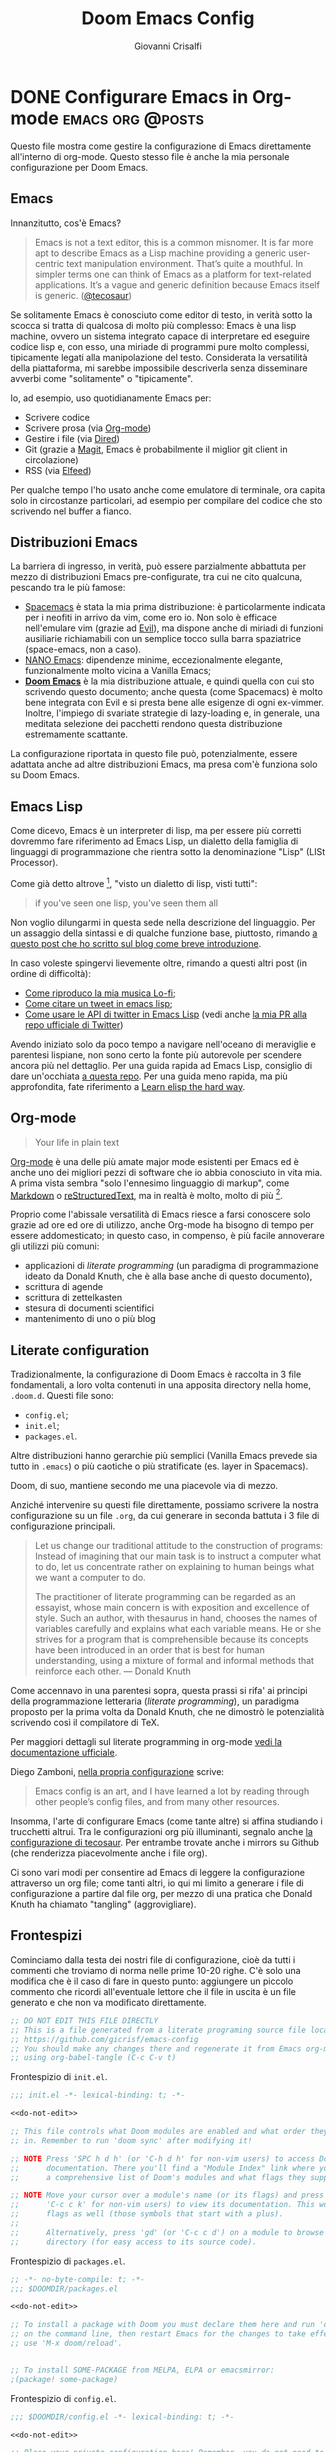 #+title: Doom Emacs Config
#+author: Giovanni Crisalfi
#+hugo_base_dir: ~/zwitterio-it/
#+hugo_section: doom-emacs-config
#+STARTUP: show2levels
#+MACRO: more @@html:<!-- more -->@@
# Temporary macros for prism support:
#+MACRO: prismcss @@html:<link href="/assets/prism/prism.css" rel="stylesheet" />@@
#+MACRO: prismjs @@html:<script src="/assets/prism/prism.js"></script>@@

* DONE Configurare Emacs in Org-mode :emacs:org:@posts:
CLOSED: [2022-08-03 mer 21:43]
:PROPERTIES:
:EXPORT_HUGO_SECTION: software/emacs-config
:EXPORT_FILE_NAME: index
:EXPORT_HUGO_LASTMOD: [2022-08-06 sab]
:END:

Questo file mostra come gestire la configurazione di Emacs direttamente all'interno di org-mode.
Questo stesso file è anche la mia personale configurazione per Doom Emacs.

{{{more}}}

** Emacs
Innanzitutto, cos'è Emacs?

#+begin_quote
Emacs is not a text editor, this is a common misnomer. It is far more apt to describe Emacs as a Lisp machine providing a generic user-centric text manipulation environment. That’s quite a mouthful. In simpler terms one can think of Emacs as a platform for text-related applications. It’s a vague and generic definition because Emacs itself is generic. ([[https://tecosaur.github.io/emacs-config/config.html#why-emacs][@tecosaur]])
#+end_quote

Se solitamente Emacs è conosciuto come editor di testo, in verità sotto la scocca si tratta di qualcosa di molto più complesso: Emacs è una lisp machine, ovvero un sistema integrato capace di interpretare ed eseguire codice lisp e, con esso, una miriade di programmi pure molto complessi, tipicamente legati alla manipolazione del testo. Considerata la versatilità della piattaforma, mi sarebbe impossibile descriverla senza disseminare avverbi come "solitamente" o "tipicamente".

Io, ad esempio, uso quotidianamente Emacs per:
- Scrivere codice
- Scrivere prosa (via [[https://orgmode.org/][Org-mode]])
- Gestire i file (via [[https://www.emacswiki.org/emacs/DiredMode][Dired]])
- Git (grazie a [[https://magit.vc/][Magit]], Emacs è probabilmente il miglior git client in circolazione)
- RSS (via [[https://github.com/skeeto/elfeed][Elfeed]])

Per qualche tempo l'ho usato anche come emulatore di terminale, ora capita solo in circostanze particolari, ad esempio per compilare del codice che sto scrivendo nel buffer a fianco.

** Distribuzioni Emacs
La barriera di ingresso, in verità, può essere parzialmente abbattuta per mezzo di distribuzioni Emacs pre-configurate, tra cui ne cito qualcuna, pescando tra le più famose:
- [[https://www.spacemacs.org/][Spacemacs]] è stata la mia prima distribuzione: è particolarmente indicata per i neofiti in arrivo da vim, come ero io. Non solo è efficace nell'emulare vim (grazie ad [[https://github.com/emacs-evil/evil][Evil]]), ma dispone anche di miriadi di funzioni ausiliarie richiamabili con un semplice tocco sulla barra spaziatrice (space-emacs, non a caso).
- [[https://github.com/rougier/nano-emacs][NANO Emacs]]: dipendenze minime, eccezionalmente elegante, funzionalmente molto vicina a Vanilla Emacs;
- [[https://github.com/doomemacs/doomemacs][**Doom Emacs**]] è la mia distribuzione attuale, e quindi quella con cui sto scrivendo questo documento; anche questa (come Spacemacs) è molto bene integrata con Evil e si presta bene alle esigenze di ogni ex-vimmer. Inoltre, l'impiego di svariate strategie di lazy-loading e, in generale, una meditata selezione dei pacchetti rendono questa distribuzione estremamente scattante.

La configurazione riportata in questo file può, potenzialmente, essere adattata anche ad altre distribuzioni Emacs, ma presa com'è funziona solo su Doom Emacs.

** Emacs Lisp
Come dicevo, Emacs è un interpreter di lisp, ma per essere più corretti dovremmo fare riferimento ad Emacs Lisp, un dialetto della famiglia di linguaggi di programmazione che rientra sotto la denominazione "Lisp" (LISt Processor).

Come già detto altrove [fn::da init file di Doom Emacs], "visto un dialetto di lisp, visti tutti":

#+begin_quote
if you've seen one lisp, you've seen them all
#+end_quote

# Questo accade perché il peculiare monomorfismo di lisp determina necessariamente l'impiego di una sintassi ridotta all'osso, che è facile intimorisca chiunque arrivi da linguaggi C-like. Al di là delle prime impressioni, la sintassi di Lisp è in verità una delle più semplici, leggibile a patto che il codice sia scritto da mani capaci. Questo è certamente vero con qualunque linguaggio di programmazione, ma con i lisp in maniera particolare, perché di suo la sintassi non costringe lo sviluppatore a tipizzare le variabili o a gerarchizzare i dati in maniere specifiche: sono i nomi dati alle funzioni ed alle liste a dovere essere eloquenti.

# Come Emacs è tra i più antichi editor di testo ancora in circolazione, così lisp è tra i più antichi linguaggi, eppure anche lisp è tuttora vivo e vegeto ed è "parlato" quotidianamente da migliaia di sviluppatori.

Non voglio dilungarmi in questa sede nella descrizione del linguaggio. Per un assaggio della sintassi e di qualche funzione base, piuttosto, rimando [[https://www.zwitterio.it/coding/2022/elisp-intro/][a questo post che ho scritto sul blog come breve introduzione]].

# [[https://www.zwitterio.it/coding/2022/elisp-intro/][Ho scritto sul blog un'introduzione ad Emacs Lisp]], ma è in effetti più un mucchietto di appunti personali, un riassunto di funzioni utili.

In caso voleste spingervi lievemente oltre, rimando a questi altri post (in ordine di difficoltà):
- [[https://zwitterio.it/coding/2022/how-do-i-play-my-lofi-music/][Come riproduco la mia musica Lo-fi]];
- [[https://zwitterio.it/coding/2022/quote-tweets-properly-with-emacs-lisp/][Come citare un tweet in emacs lisp]];
- [[https://zwitterio.it/coding/2022/apis-on-emacs/][Come usare le API di twitter in Emacs Lisp]] (vedi anche [[https://github.com/twitterdev/Twitter-API-v2-sample-code/pull/82/files/981dbf2e73d0168f09b9f59d420d1ebc888d345e][la mia PR alla repo ufficiale di Twitter]])

Avendo iniziato solo da poco tempo a navigare nell'oceano di meraviglie e parentesi lispiane, non sono certo la fonte più autorevole per scendere ancora più nel dettaglio.
Per una guida rapida ad Emacs Lisp, consiglio di dare un'occhiata [[https://github.com/chrisdone/elisp-guide][a questa repo]].
Per una guida meno rapida, ma più approfondita, fate riferimento a [[https://github.com/hypernumbers/learn_elisp_the_hard_way][Learn elisp the hard way]].

** Org-mode
#+begin_quote
Your life in plain text
#+end_quote

[[https://orgmode.org/][Org-mode]] è una delle più amate major mode esistenti per Emacs ed è anche uno dei migliori pezzi di software che io abbia conosciuto in vita mia.
A prima vista sembra "solo l'ennesimo linguaggio di markup", come [[https://en.wikipedia.org/wiki/Markdown][Markdown]] o [[https://en.wikipedia.org/wiki/ReStructuredText][reStructuredText]], ma in realtà è molto, molto di più [fn::anche se, bisogna dirlo, se pure fosse un semplice linguaggio di markup ci sarebbe da tenerne in conto, vista la piacevole sintassi].

Proprio come l'abissale versatilità di Emacs riesce a farsi conoscere solo grazie ad ore ed ore di utilizzo, anche Org-mode ha bisogno di tempo per essere addomesticato; in questo caso, in compenso, è più facile annoverare gli utilizzi più comuni:
- applicazioni di /literate programming/ (un paradigma di programmazione ideato da Donald Knuth, che è alla base anche di questo documento),
- scrittura di agende
- scrittura di zettelkasten
- stesura di documenti scientifici
- mantenimento di uno o più blog

# Org-mode, o più semplicemente "Org", può anche essere impiegato per scrivere e gestire nel tempo la propria configurazione di Emacs, cioè un mucchio di codice lisp che con il tempo tende a crescere per adeguarsi quanto più possibile alle necessità dell'utente.

** Literate configuration
Tradizionalmente, la configurazione di Doom Emacs è raccolta in 3 file fondamentali, a loro volta contenuti in una apposita directory nella home, =.doom.d=.
Questi file sono:
- =config.el=;
- =init.el=;
- =packages.el=.

Altre distribuzioni hanno gerarchie più semplici (Vanilla Emacs prevede sia tutto in =.emacs=) o più caotiche o più stratificate (es. layer in Spacemacs).

# TODO: eltweet import as org shortcode
# @@html:<blockquote class="twitter-tweet"><p lang="en" dir="ltr">OH: I now officially work with people younger than my .emacs file</p>&mdash; â¨ Phil CalÃ§ado (@pcalcado) <a href="https://twitter.com/pcalcado/status/871810979180556292?ref_src=twsrc%5Etfw">June 5, 2017</a></blockquote>@@

Doom, di suo, mantiene secondo me una piacevole via di mezzo.

Anziché intervenire su questi file direttamente, possiamo scrivere la nostra configurazione su un file =.org=, da cui generare in seconda battuta i 3 file di configurazione principali.

#+begin_quote
Let us change our traditional attitude to the construction of programs: Instead of imagining that our main task is to instruct a computer what to do, let us concentrate rather on explaining to human beings what we want a computer to do.

The practitioner of literate programming can be regarded as an essayist, whose main concern is with exposition and excellence of style. Such an author, with thesaurus in hand, chooses the names of variables carefully and explains what each variable means. He or she strives for a program that is comprehensible because its concepts have been introduced in an order that is best for human understanding, using a mixture of formal and informal methods that reinforce each other. — Donald Knuth
#+end_quote

Come accennavo in una parentesi sopra, questa prassi si rifa' ai principi della programmazione letteraria (/literate programming/), un paradigma proposto per la prima volta da Donald Knuth, che ne dimostrò le potenzialità scrivendo così il compilatore di TeX.

# Grazie ad org-mode è possibile abbracciare il literate programming per mezzo di una libreria detta "babel".

Per maggiori dettagli sul literate programming in org-mode [[https://orgmode.org/worg/org-contrib/babel/intro.html#literate-programming][vedi la documentazione ufficiale]].

# [[https://blog.thomasheartman.com/posts/configuring-emacs-with-org-mode-and-literate-programming][Come scrive Thomas Heartman sul suo blog]], nelle versioni più recenti di Emacs bastano poche righe di codice per incorporare in org-mode la propria configurazione, grazie ad una funzione speciale di org-babel che supporta proprio questo scopo (sempre più diffuso nella comunità di utenti).

Diego Zamboni, [[https://gitlab.com/zzamboni/dot-doom][nella propria configurazione]] scrive:
 #+BEGIN_QUOTE
Emacs config is an art, and I have learned a lot by reading through other people’s config files, and from many other resources.
#+END_QUOTE

Insomma, l'arte di configurare Emacs (come tante altre) si affina studiando i trucchetti altrui.
Tra le configurazioni org più illuminanti, segnalo anche [[https://git.tecosaur.net/tec/emacs-config][la configurazione di tecosaur]].
Per entrambe trovate anche i mirrors su Github (che renderizza piacevolmente anche i file org).

Ci sono vari modi per consentire ad Emacs di leggere la configurazione attraverso un org file; come tanti altri, io qui mi limito a generare i file di configurazione a partire dal file org, per mezzo di una pratica che Donald Knuth ha chiamato "tangling" (aggrovigliare).

** Frontespizi

Cominciamo dalla testa dei nostri file di configurazione, cioè da tutti i commenti che troviamo di norma nelle prime 10-20 righe. C'è solo una modifica che è il caso di fare in questo punto: aggiungere un piccolo commento che ricordi all'eventuale lettore che il file in uscita è un file generato e che non va modificato direttamente.

# Aggiungere questo pezzo con una macro:

#+name: do-not-edit
#+begin_src emacs-lisp
;; DO NOT EDIT THIS FILE DIRECTLY
;; This is a file generated from a literate programing source file located at
;; https://github.com/gicrisf/emacs-config
;; You should make any changes there and regenerate it from Emacs org-mode
;; using org-babel-tangle (C-c C-v t)
#+end_src


Frontespizio di =init.el=.

#+begin_src emacs-lisp :tangle tangled/.doom.d/init.el :noweb no-export
;;; init.el -*- lexical-binding: t; -*-

<<do-not-edit>>

;; This file controls what Doom modules are enabled and what order they load
;; in. Remember to run 'doom sync' after modifying it!

;; NOTE Press 'SPC h d h' (or 'C-h d h' for non-vim users) to access Doom's
;;      documentation. There you'll find a "Module Index" link where you'll find
;;      a comprehensive list of Doom's modules and what flags they support.

;; NOTE Move your cursor over a module's name (or its flags) and press 'K' (or
;;      'C-c c k' for non-vim users) to view its documentation. This works on
;;      flags as well (those symbols that start with a plus).
;;
;;      Alternatively, press 'gd' (or 'C-c c d') on a module to browse its
;;      directory (for easy access to its source code).
#+end_src

Frontespizio di =packages.el=.
#+begin_src emacs-lisp :tangle tangled/.doom.d/packages.el :noweb no-export
;; -*- no-byte-compile: t; -*-
;;; $DOOMDIR/packages.el

<<do-not-edit>>

;; To install a package with Doom you must declare them here and run 'doom sync'
;; on the command line, then restart Emacs for the changes to take effect -- or
;; use 'M-x doom/reload'.


;; To install SOME-PACKAGE from MELPA, ELPA or emacsmirror:
;(package! some-package)
#+end_src

Frontespizio di =config.el=.
#+begin_src emacs-lisp :tangle tangled/.doom.d/config.el :noweb no-export
;;; $DOOMDIR/config.el -*- lexical-binding: t; -*-

<<do-not-edit>>

;; Place your private configuration here! Remember, you do not need to run 'doom
;; sync' after modifying this file!


;; Some functionality uses this to identify you, e.g. GPG configuration, email
;; clients, file templates and snippets.
#+end_src

** Moduli
Il codice seguente è impiegato da Doom Emacs per capire quali moduli installare e lanciare tutte le volte che viene avviato.
# Ogni modifica a questo livello richiede =doom/sync=.

#+name: init.el
#+attr_html: :collapsed t
#+begin_src emacs-lisp :tangle tangled/.doom.d/init.el :noweb no-export
;;; init.el -*- lexical-binding: t; -*-

;; This file controls what Doom modules are enabled and what order they load in.
;; Press 'K' on a module to view its documentation, and 'gd' to browse its directory.

(doom! :input
       <<doom-input>>

       :completion
       <<doom-completion>>

       :ui
       <<doom-ui>>

       :editor
       <<doom-editor>>

       :emacs
       <<doom-emacs>>

       :term
       <<doom-term>>

       :checkers
       <<doom-checkers>>

       :tools
       <<doom-tools>>

       :os
       <<doom-os>>

       :lang
       <<doom-lang>>

       :email
       <<doom-email>>

       :app
       <<doom-app>>

       :config
       <<doom-config>>
       )
#+end_src

# Si tratta di uno dei tratti più leggibili in assoluto, visto che, appunto, è una lista di moduli.
# Lo riporto qui senza modifiche particolari.

*** Input
#+name: doom-input
#+begin_src emacs-lisp
;;chinese
;;japanese
;;layout            ; auie,ctsrnm is the superior home row
#+end_src

*** Completion
#+name: doom-completion
#+begin_src emacs-lisp
company           ; the ultimate code completion backend
;;helm              ; the *other* search engine for love and life
;;ido               ; the other *other* search engine...
ivy               ; a search engine for love and life
#+end_src

*** UI
#+name: doom-ui
#+begin_src emacs-lisp
;;deft              ; notational velocity for Emacs
doom              ; what makes DOOM look the way it does
doom-dashboard    ; a nifty splash screen for Emacs
doom-quit         ; DOOM quit-message prompts when you quit Emacs
(emoji +unicode)  ; 🙂
hl-todo           ; highlight TODO/FIXME/NOTE/DEPRECATED/HACK/REVIEW
;;hydra
;;indent-guides     ; highlighted indent columns
;;ligatures         ; ligatures and symbols to make your code pretty again
;;minimap           ; show a map of the code on the side
modeline          ; snazzy, Atom-inspired modeline, plus API
;;nav-flash         ; blink cursor line after big motions
neotree           ; a project drawer, like NERDTree for vim
ophints           ; highlight the region an operation acts on
(popup +defaults)   ; tame sudden yet inevitable temporary windows
;;tabs              ; a tab bar for Emacs
;;treemacs          ; a project drawer, like neotree but cooler
;;unicode           ; extended unicode support for various languages
vc-gutter         ; vcs diff in the fringe
vi-tilde-fringe   ; fringe tildes to mark beyond EOB
;;window-select     ; visually switch windows
workspaces        ; tab emulation, persistence & separate workspaces
zen               ; distraction-free coding or writing
#+end_src

*** Editor
#+name: doom-editor
#+begin_src emacs-lisp
(evil +everywhere); come to the dark side, we have cookies
file-templates    ; auto-snippets for empty files
fold              ; (nigh) universal code folding
;;(format +onsave)  ; automated prettiness
;;god               ; run Emacs commands without modifier keys
;;lispy             ; vim for lisp, for people who don't like vim
multiple-cursors  ; editing in many places at once
;;objed             ; text object editing for the innocent
;;parinfer          ; turn lisp into python, sort of
;;rotate-text       ; cycle region at point between text candidates
snippets          ; my elves. They type so I don't have to
;;word-wrap         ; soft wrapping with language-aware indent
#+end_src

**** Cursori multipli
Basta usare =g z z= come shortcut sequenziale per avviare un altro cursore sul posto.

*** Emacs
#+name: doom-emacs
#+begin_src emacs-lisp
dired             ; making dired pretty [functional]
electric          ; smarter, keyword-based electric-indent
;;ibuffer         ; interactive buffer management
undo              ; persistent, smarter undo for your inevitable mistakes
vc                ; version-control and Emacs, sitting in a tree
#+end_src

*** Term
#+name: doom-term
#+begin_src emacs-lisp
;;eshell            ; the elisp shell that works everywhere
;;shell             ; simple shell REPL for Emacs
;;term              ; basic terminal emulator for Emacs
vterm               ; the best terminal emulation in Emacs
#+end_src

*** Checkers
#+name: doom-checkers
#+begin_src emacs-lisp
syntax              ; tasing you for every semicolon you forget
;;(spell +flyspell) ; tasing you for misspelling mispelling
;;grammar           ; tasing grammar mistake every you make
#+end_src

*** Tools
#+name: doom-tools
#+begin_src emacs-lisp
;;ansible
;;debugger          ; FIXME stepping through code, to help you add bugs
;;direnv
;;docker
;;editorconfig      ; let someone else argue about tabs vs spaces
;;ein               ; tame Jupyter notebooks with emacs
(eval +overlay)     ; run code, run (also, repls)
;;gist              ; interacting with github gists
lookup              ; navigate your code and its documentation
lsp               ; M-x vscode
magit             ; a git porcelain for Emacs
;;make              ; run make tasks from Emacs
;;pass              ; password manager for nerds
;;pdf               ; pdf enhancements
;;prodigy           ; FIXME managing external services & code builders
;;rgb               ; creating color strings
;;taskrunner        ; taskrunner for all your projects
;;terraform         ; infrastructure as code
;;tmux              ; an API for interacting with tmux
;;upload            ; map local to remote projects via ssh/ftp
#+end_src

*** OS
#+name: doom-os
#+begin_src emacs-lisp
(:if IS-MAC macos)  ; improve compatibility with macOS
;;tty               ; improve the terminal Emacs experience
#+end_src

*** Lang

#+name: doom-lang
#+begin_src emacs-lisp
;;agda              ; types of types of types of types...
;;beancount         ; mind the GAAP
;;cc                ; C > C++ == 1
;;clojure           ; java with a lisp
;;common-lisp       ; if you've seen one lisp, you've seen them all
;;coq               ; proofs-as-programs
;;crystal           ; ruby at the speed of c
;;csharp            ; unity, .NET, and mono shenanigans
;;data              ; config/data formats
;;(dart +flutter)   ; paint ui and not much else
;;elixir            ; erlang done right
;;elm               ; care for a cup of TEA?
emacs-lisp        ; drown in parentheses
;;erlang            ; an elegant language for a more civilized age
;;ess               ; emacs speaks statistics
;;factor
;;faust             ; dsp, but you get to keep your soul
;;fsharp            ; ML stands for Microsoft's Language
;;fstar             ; (dependent) types and (monadic) effects and Z3
;;gdscript          ; the language you waited for
;;(go +lsp)         ; the hipster dialect
;;(haskell +dante)  ; a language that's lazier than I am
;;hy                ; readability of scheme w/ speed of python
;;idris             ; a language you can depend on
;;json              ; At least it ain't XML
;;(java +meghanada) ; the poster child for carpal tunnel syndrome
javascript        ; all(hope(abandon(ye(who(enter(here))))))
;;julia             ; a better, faster MATLAB
;;kotlin            ; a better, slicker Java(Script)
latex             ; writing papers in Emacs has never been so fun
;;lean              ; for folks with too much to prove
;;ledger            ; be audit you can be
;;lua               ; one-based indices? one-based indices
markdown          ; writing docs for people to ignore
;;nim               ; python + lisp at the speed of c
;;nix               ; I hereby declare "nix geht mehr!"
;;ocaml             ; an objective camel
org               ; organize your plain life in plain text
;;php               ; perl's insecure younger brother
;;plantuml          ; diagrams for confusing people more
;;purescript        ; javascript, but functional
;;python            ; beautiful is better than ugly
;;qt                ; the 'cutest' gui framework ever
;;racket            ; a DSL for DSLs
;;raku              ; the artist formerly known as perl6
;;rest              ; Emacs as a REST client
;;rst               ; ReST in peace
;;(ruby +rails)     ; 1.step {|i| p "Ruby is #{i.even? ? 'love' : 'life'}"}
(rust + lsp)              ; Fe2O3.unwrap().unwrap().unwrap().unwrap()
;;scala             ; java, but good
;;(scheme +guile)   ; a fully conniving family of lisps
sh                  ; she sells {ba,z,fi}sh shells on the C xor
;;sml
;;solidity          ; do you need a blockchain? No.
;;swift             ; who asked for emoji variables?
;;terra             ; Earth and Moon in alignment for performance.
web               ; the tubes
yaml              ; JSON, but readable
;;zig               ; C, but simpler
#+end_src

*** Email
Non uso Emacs per le mie email.
[[https://www.zwitterio.it/software/mutt/][Una volta ho provato a gestire tutto da CLI]], anche con buoni risultati, ma a causa di problemi di vario genere alla fine ho deciso che era meglio tornare alla web-app.
Non tanto perché sia una cattiva idea, quanto piuttosto perché è un inferno con tutto l'HTML pazzo che mettono in mezzo al testo, cosa che si può risolvere leggendo le mail con lynx o altri browser testuali, ma in fin dei conti dà l'impressione di stare sistematicamente forzando il mezzo. Usare il solito browser (coi dovuti accorgimenti) mi sembra la scelta più efficace.
Ecco perché non uso mu4e, sebbene l'idea mi tenti di tanto in tanto.

#+name: doom-email
#+begin_src emacs-lisp
;;(mu4e +gmail)
;;notmuch
;;(wanderlust +gmail)
#+end_src

*** App
Uso Emacs come RSS reader.

#+name: doom-app
#+begin_src emacs-lisp
;;calendar
;;emms
;;everywhere        ; *leave* Emacs!? You must be joking
;;irc               ; how neckbeards socialize
(rss +org)        ; emacs as an RSS reader
;;twitter           ; twitter client https://twitter.com/vnought
#+end_src

*** Config
Questa è una literate configuration, quindi mi pare il caso di abilitare il modulo relativo.

#+name: doom-config
#+begin_src emacs-lisp
literate
(default +bindings +smartparens)
#+end_src

** Pacchetti
Chiaramente, non tutti i pacchetti disponibili per emacs sono stati integrati in moduli di Doom, quindi alcuni andranno installati per altre vie, ad esempio MELPA o delle repository git.

*** Package!
Mantieni i commenti originali di =packages.el= all'interno del file.

#+name: packages-recipe
#+begin_src emacs-lisp :tangle tangled/.doom.d/packages.el
;; To install a package directly from a remote git repo, you must specify a
;; `:recipe'. You'll find documentation on what `:recipe' accepts here:
;; https://github.com/raxod502/straight.el#the-recipe-format
;(package! another-package
;  :recipe (:host github :repo "username/repo"))
#+end_src

#+name: packages-files
#+begin_src emacs-lisp :tangle tangled/.doom.d/packages.el
;; If the package you are trying to install does not contain a PACKAGENAME.el
;; file, or is located in a subdirectory of the repo, you'll need to specify
;; `:files' in the `:recipe':
;(package! this-package
;  :recipe (:host github :repo "username/repo"
;           :files ("some-file.el" "src/lisp/*.el")))
#+end_src

#+name: packages-disable
#+begin_src emacs-lisp :tangle tangled/.doom.d/packages.el
;; If you'd like to disable a package included with Doom, you can do so here
;; with the `:disable' property:
;(package! builtin-package :disable t)
#+end_src

#+name: packages-override
#+begin_src emacs-lisp :tangle tangled/.doom.d/packages.el
;; You can override the recipe of a built in package without having to specify
;; all the properties for `:recipe'. These will inherit the rest of its recipe
;; from Doom or MELPA/ELPA/Emacsmirror:
;(package! builtin-package :recipe (:nonrecursive t))
;(package! builtin-package-2 :recipe (:repo "myfork/package"))
#+end_src

#+name: packages-branch
#+begin_src emacs-lisp :tangle tangled/.doom.d/packages.el
;; Specify a `:branch' to install a package from a particular branch or tag.
;; This is required for some packages whose default branch isn't 'master' (which
;; our package manager can't deal with; see raxod502/straight.el#279)
;(package! builtin-package :recipe (:branch "develop"))
#+end_src

#+name: packages-pin
#+begin_src emacs-lisp :tangle tangled/.doom.d/packages.el
;; Use `:pin' to specify a particular commit to install.
;(package! builtin-package :pin "1a2b3c4d5e")
#+end_src

#+name: packages-unpin
#+begin_src emacs-lisp :tangle tangled/.doom.d/packages.el
;; Doom's packages are pinned to a specific commit and updated from release to
;; release. The `unpin!' macro allows you to unpin single packages...
;(unpin! pinned-package)
;; ...or multiple packages
;(unpin! pinned-package another-pinned-package)
;; ...Or *all* packages (NOT RECOMMENDED; will likely break things)
;(unpin! t)
#+end_src

*** UI
Sono affezionato ai temi di spacemacs. Uso specialmente quello chiaro, se ho bisogno di sovrailluminare lo schermo.

#+begin_src emacs-lisp :tangle tangled/.doom.d/packages.el
(package! spacemacs-theme)
#+end_src

Mi piacerebbe molto avere a disposizione anche i colori di nano-emacs, ma per il momento sembra sia una cosa più complessa del previsto. Henrik Lissner ha detto un paio di volte che avrebbe intenzione di dedicare un intero modulo a questa integrazione, ma non sembra una priorità.

*** Lang
Il supporto per Vala è largamente ereditato dalla mode per C#.

#+begin_src emacs-lisp :tangle tangled/.doom.d/packages.el
(package! vala-mode)
#+end_src

*** Org-mode

#+begin_src emacs-lisp :tangle tangled/.doom.d/packages.el
(package! org-download)

(package! org-drill)

(package! org-journal)

;; (package! helm-org-rifle)

(package! org-web-tools)
#+end_src

L'exporter per Zola è un pacchetto che sto mantenendo io, quindi capita spesso che io debba testare delle modifiche in locale. =package!= gestisce i download, quindi in teoria non dovrebbe essere impiegato per la gestione di file in locale, ma [[https://github.com/doomemacs/doomemacs/issues/3842#issuecomment-681039894][Henrik Lissner consiglia di usare comunque la macro perché è stata adattata anche a questo genere di situazioni]].

Aggiunge:

#+begin_quote
Note: with =:no-byte-compile t=, you don't have to run doom sync every time you make a change to the package.
#+end_quote

Così:

#+begin_src emacs-lisp
(package! ox-hugo :recipe (:local-repo "lisp/ox-zola"))
#+end_src

Peccato che a me dia "runtime error":

#+begin_quote
Details: ((:private . packages) "/home/cromo/.doom.d/packages.el" (wrong-type-argument listp (doom-package-error "ox-hugo" . "Keyword argument :no-byte-compile not one of (:local-repo :files :flavor :build :pre-build :post-build :includes :type :repo :host :branch :protocol :remote :nonrecursive :fork :depth :source :inherit)")))
#+end_quote

Non ho ben capito perché (che sia [[https://github.com/doomemacs/doomemacs/issues/4142#issuecomment-715532212][questo il problema]]? non mi pare...), ma ho risolto più brutalmente. Innanzitutto installo il codice dalla mia repo.

#+begin_src emacs-lisp :tangle tangled/.doom.d/packages.el
(package! ox-hugo :recipe (:host github :repo "gicrisf/ox-zola"))
#+end_src

In secondo luogo, faccio le modifiche in locale e lancio =emacs-lisp-byte-compile-and-load= tutte le volte che modifico qualcosa. Finché non riavvio Emacs, è possibile testare quanto si vuole. Forse un po' più scomodo, ma è un approccio che fa il suo sporco lavoro.

*** Twitter
Questo piccolo pacchetto (che conto di estendere presto) nasce per assolvere ad una funzione molto semplice: citare i tweet nel mio blog.
Ne racconto qui:
- [[https://zwitterio.it/coding/2022/quote-tweets-properly-with-emacs-lisp/][Come citare un tweet in emacs lisp]];

#+begin_src emacs-lisp :tangle tangled/.doom.d/packages.el
(package! eltweet :recipe (:host github :repo "gicrisf/eltweet"))
#+end_src

** Configurazione generale
Infine, veniamo alla configurazione generale.

*** Chi sono?
#+begin_src emacs-lisp :tangle tangled/.doom.d/config.el
;; Some functionality uses this to identify you, e.g. GPG configuration, email
;; clients, file templates and snippets.
(setq user-full-name "gicrisf"
      user-mail-address "giovanni.crisalfi@protonmail.com")
#+end_src

*** Font

TODO: differenziare tra font laptop e desktop e variare la configurazione esportata in base alla situazione.

#+begin_src emacs-lisp :tangle tangled/.doom.d/config.el
;; Doom exposes five (optional) variables for controlling fonts in Doom. Here
;; are the three important ones:
;;
;; + `doom-font'
;; + `doom-variable-pitch-font'
;; + `doom-big-font' -- used for `doom-big-font-mode'; use this for
;;   presentations or streaming.
;;
;; They all accept either a font-spec, font string ("Input Mono-12"), or xlfd
;; font string. You generally only need these two:
(setq doom-font (font-spec :family "Noto Sans Mono" :size 16 :weight 'semi-light)
      doom-variable-pitch-font (font-spec :family "sans" :size 16))
#+end_src

*** Temi

#+begin_src emacs-lisp :tangle tangled/.doom.d/config.el
;; There are two ways to load a theme. Both assume the theme is installed and
;; available. You can either set `doom-theme' or manually load a theme with the
;; `load-theme' function. This is the default:
(setq doom-theme 'doom-one)

;; Here are some additional functions/macros that could help you configure Doom:
;;
;; - `load!' for loading external *.el files relative to this one
;; - `use-package!' for configuring packages
;; - `after!' for running code after a package has loaded
;; - `add-load-path!' for adding directories to the `load-path', relative to
;;   this file. Emacs searches the `load-path' when you load packages with
;;   `require' or `use-package'.
;; - `map!' for binding new keys
;;
;; To get information about any of these functions/macros, move the cursor over
;; the highlighted symbol at press 'K' (non-evil users must press 'C-c c k').
;; This will open documentation for it, including demos of how they are used.
;;
;; You can also try 'gd' (or 'C-c c d') to jump to their definition and see how
;; they are implemented.

;; Theme switcher functions
(defvar quick-switch-themes
  (let ((themes-list (list 'doom-one
                           'spacemacs-dark
                           'spacemacs-light
                           'doom-one-light)))
    (nconc themes-list themes-list))
  "A circular list of themes to keep switching between.
Make sure that the currently enabled theme is at the head of this
list always.

A nil value implies no custom theme should be enabled.")

;; Thanks to narendraj9, user of emacs.stackexchange.com
;; https://emacs.stackexchange.com/questions/24088/make-a-function-to-toggle-themes
;; I just tweaked his code.
(defun toggle-theme ()
  (interactive)
  (if-let* ((next-theme (cadr quick-switch-themes)))
      (progn (when-let* ((current-theme (car quick-switch-themes)))
               (disable-theme (car quick-switch-themes)))
             (load-theme next-theme t)
             (message "Loaded theme: %s" next-theme))
    ;; Always have the dark mode-line theme
    (mapc #'disable-theme (delq 'smart-mode-line-dark custom-enabled-themes)))
  (setq quick-switch-themes (cdr quick-switch-themes)))

(map! :leader
      :desc "Quick toggle theme" "t t" #'toggle-theme)
#+end_src

*** Org
#+begin_src emacs-lisp :tangle tangled/.doom.d/config.el
;; If you use `org' and don't want your org files in the default location below,
;; change `org-directory'. It must be set before org loads!
(setq org-directory "~/org/")

;; org-mode paste images
(require 'org-download)
#+end_src

*** UI
#+begin_src emacs-lisp :tangle tangled/.doom.d/config.el
;; This determines the style of line numbers in effect. If set to `nil', line
;; numbers are disabled. For relative line numbers, set this to `relative'.
(setq display-line-numbers-type t)

;; Maximize the window upon startup
;; TODO testing this one
(setq initial-frame-alist '((top . 1) (left . 1) (width . 114) (height . 32)))

;; Transparency
(set-frame-parameter (selected-frame)'alpha '(99 . 100))
(add-to-list 'default-frame-alist'(alpha . (99 . 100)))
#+end_src

*** Backtab
#+begin_src emacs-lisp :tangle tangled/.doom.d/config.el
;; Source: [[https://stackoverflow.com/questions/23692879/emacs24-backtab-is-undefined-how-to-define-this-shortcut-key]]
(global-set-key (kbd "<backtab>") 'un-indent-by-removing-4-spaces)
(defun un-indent-by-removing-4-spaces ()
  "remove 4 spaces from beginning of of line"
  (interactive)
  (save-excursion
    (save-match-data
      (beginning-of-line)
      ;; get rid of tabs at beginning of line
      (when (looking-s "^\\at-+")
        (untabify (match-beginning 0) (match-end 0)))
      (when (looking-at "^    ")
        (replace-match "")))))
#+end_src

*** Elfeed
TODO usa file org separato

#+begin_src emacs-lisp :tangle tangled/.doom.d/config.el
(setq elfeed-feeds (quote
                    (("https://www.zwitterio.it/rss.xml" zwitterio)
                     ("https://materiaimpersonale.wordpress.com/comments/feed/" kulesko))))
#+end_src

*** Typescript/React
Innanzitutto, bisogna avere aggiunto alcuni moduli: =web= e =javascript=, in particolare.
Per farlo, basta togliere =;;= nel file di configurazione =.doom.d/init.el=, come fatto nel paragrafo sopra.

A questo punto, è possibile che uno voglia lavorare con file in formato =.tsx=. Il supporto per questo caso d'uso potrebbe arrivare presto, ma per il momento ci viene in soccorso una semplice riga di lisp nel file di configurazione, [[https://github.com/hlissner/doom-emacs/issues/2252#issuecomment-569059839][secondo il suggerimento di hlissner]]:

#+begin_src emacs-lisp :tangle tangled/.doom.d/config.el
;; Support for Typescript/React
(add-to-list 'auto-mode-alist '("\\.tsx\\'" . typescript-mode))
#+end_src

**** Vanilla Emacs
In caso foste in cerca di una soluzione per Vanilla Emacs o Spacemacs, quest'altra soluzione potrebbe fare al caso vostro:

#+begin_src emacs-lisp
(use-package typescript-mode
  :mode (rx ".ts" string-end)
  :init
  (define-derived-mode typescript-tsx-mode typescript-mode "typescript-tsx")
  (add-to-list 'auto-mode-alist (cons (rx ".tsx" string-end) #'typescript-tsx-mode)))
#+end_src

Praticamente dichiariamo una modalità derivata dalla =typescript-mode= e le assegniamo anche i file con estensione =.tsx=. Per maggiori dettagli, [[https://github.com/emacs-typescript/typescript.el/issues/4#issuecomment-849355222][fate riferimento a questo issue su Github]].

*** Dired
Drag and drop to dired:

#+begin_src emacs-lisp :tangle tangled/.doom.d/config.el
(add-hook 'dired-mode-hook 'org-download-enable)
#+end_src

*** Markdown/Zola
Funzioni ausiliarie che ho scritto per facilitarmi il lavoro quando scrivevo in Markdown. Ora esporto da org-mode, quindi l'utilità di queste funzioni è venuta meno, ma occasionalmente mi capita di impiegarle, quindi le lascio comunque.

**** TOML frontmatter
Immaginate di voler generare un nuovo file Markdown per il vostro sito web.
In base al tipo di generatore, questo potrà avere bisogno di un frontespizio in TOML o in YAML, magari. Si tratta di pochi caratteri, ma scriverli di volta in volta può risultare un po' frustrante, soprattutto se si scrivono molti pezzi.

Allora perché non lasciare che sia Emacs a fare il lavoro per noi? Siccome [[https://shallowsky.com/blog/linux/editors/code-file-templates.html][non sono il primo ad essermi posto questa domanda]], ho semplicemente riformulato una soluzione largamente adottata. La forza del programmatore, d'altronde, è la sua pigrizia.

Iniziamo scrivendo una funzione che generi il blocco di testo di cui abbiamo bisogno.
Io utilizzo Zola per generare il mio blog, quindi potrei scrivere il frontespizio anche in YAML, ma TOML è il formato di riferimento (ed è anche quello che preferisco, senza alcun dubbio).

Vogliamo quindi ottenere qualcosa del genere:

#+begin_src toml
+++
title=""
date=

[taxonomies]
categories=[""]
tags=[""]

[extra]
+++
#+end_src

Traduciamo in lisp:

#+begin_src emacs-lisp :tangle tangled/.doom.d/config.el
;; Generate TOML frontmatter
(defun new-toml-frontmatter ()
  "Insert a TOML frontmatter for Markdown files"
  (interactive)
  (insert "+++\n"
          "title=\"\"\n"
          "date=\n"
          "\n"
          "[taxonomies]\n"
          "categories=[\"\"]\n"
          "tags=[\"\"]\n"
          "\n"
          "[extra]\n"
          "+++"))
#+end_src

Da [[https://www.emacswiki.org/emacs/InteractiveFunction][EmacsWiki]]:
#+begin_quote
A Lisp function becomes a command when its body contains, at top level, a form that calls the special form `(interactive...)’. This special form does nothing when executed, but its presence in the function definition indicates that interactive calling is permitted. Its argument controls the reading of the function arguments in an interactive call.
#+end_quote

Il resto penso sia fin troppo comprensibile perché meriti spiegazione.

Aggiungiamo questa nuova funzione a =.doom.d/config.el= (o =.emacs= in Vanilla Emacs).
Poiché le funzioni nel config vengono rese disponibili al lancio di Emacs, è necessario un =doom/reload= (=SPC-h-r=).

Già invocare questa funzione nel momento della creazionee del file è ben più comodo della situazione di partenza, in cui dovevamo di volta in volta scrivere l'intero frontespizio. MA non è sufficiente: noi vogliamo che il frontespizio sia automaticamente generato su ogni file markdown nuovo di zecca.

Con la funzione =add-hook= possiamo agganciare il lancio della nostra funzione ad una modalità. Nel nostro caso, la =markdown-mode=:

#+begin_src emacs-lisp :tangle tangled/.doom.d/config.el
(add-hook 'markdown-mode-hook
          (lambda ()
            (if (= (buffer-size) 0)
            (new-toml-frontmatter))
            (message "markdown hook")))
#+end_src

Da ora in avanti, basterà aprire un file Markdown vuoto perché Emacs inserisca automaticamente il frontespizio.

**** Shortcode
Con lo stesso approccio, si possono anche ottenere delle funzioni per aggiungere degli shortcode molto usati nel corpo del testo e persino associare delle combinazioni di tasti ad esse!

#+begin_src emacs-lisp :tangle tangled/.doom.d/config.el
;; Generate Zola Shortcodes
(defun new-social-shortcode ()
  "Generate new twitter shortcode"
  (interactive)
  (insert "{% social\(\n"
          "social=\"tw\",\n"
          "url=\"\",\n"
          "author=\"\",\n"
          "date=\"\"\n"
          "\) %}"
          "\n"
          "{% end %}"))
#+end_src

Uniamoci, confratelli, nell'amore per Emacs.

**** Org/Zola
Ho esportato l'abitudine precedente anche ai metadati in org-mode.
Sì, sono pigro: figurati se sto a riscrivere "PROPERTIES" tutte le volte.

#+begin_src emacs-lisp :tangle tangled/.doom.d/config.el
;; Generate ORG/Zola frontmatter
;; TODO Section management
;; MAYBE Add hook to org file IF hugo_base_dir or hugo_section is present at top
(defun org-zola-frontmatter (slug)
  "Insert org-mode properties under a paragraph to setup ox-hugo/zola exports"
  (interactive "sEnter slug: ")
  (insert ":PROPERTIES:\n"
          (concat ":EXPORT_HUGO_SECTION: 2022/" slug "\n")
          ":EXPORT_FILE_NAME: index\n"
          ":END:\n"))
#+end_src

Sempre al fine di automatizzare la produzione dei metadati, meglio automatizzare l'inserimento del timestamp con questa funzione org-mode:

#+begin_src emacs-lisp :tangle tangled/.doom.d/config.el
;; add "CLOSED" when an item is set with DONE state
(setq org-log-done 'time)
#+end_src

*** Musica
Di questa parte ho già parlato in [[https://www.zwitterio.it/coding/2022/how-do-i-play-my-lofi-music/][un post dedicato]].

#+begin_src emacs-lisp :tangle tangled/.doom.d/config.el
;; Play Lo-Fi
;; Implementation of the knuth shuffle
;; TODO Start amberol or other music player
(defun nshuffle (sequence)
  (cl-loop for i from (length sequence) downto 2
        do (cl-rotatef (elt sequence (random i))
                    (elt sequence (1- i))))
  sequence)

(setq lofi-links '("https://www.youtube.com/watch?v=8nXqcugV2Y4" ;; 3:30 music session
                   "https://www.youtube.com/watch?v=FVue6P2VoTc"
                   "https://www.youtube.com/watch?v=NrJiXKwUjPI" ;; Music to put you in a better mood
                   "https://www.youtube.com/watch?v=kgx4WGK0oNU"
                   "https://www.youtube.com/watch?v=5qap5aO4i9A"))

(setq vaporwave-links '("https://www.youtube.com/watch?v=nVCs83gSYD0"  ;; architecture in tokyo - Summer Paradise
                        ))

(defun play-lofi ()
  "Play random lofi music on your browser"
  (interactive)
  (shell-command (concat "python -mwebbrowser " (car (nshuffle lofi-links)))))

(defun play-vaporwave ()
  "Play random lofi music on your browser"
  (interactive)
  (shell-command (concat "python -mwebbrowser " (car (nshuffle vaporwave-links)))))
#+end_src

*** Pretty print
# Funzioni che tornano utili in varie situazioni.

Questa è per la uso per il pretty-printing di HTML, di solito, ma va bene per un qualunque chunk XML:

#+begin_src emacs-lisp :tangle tangled/.doom.d/config.el
(defun bf-pretty-print-xml-region (begin end)
  "Pretty format XML markup in region. You need to have nxml-mode
http://www.emacswiki.org/cgi-bin/wiki/NxmlMode installed to do
this.  The function inserts linebreaks to separate tags that have
nothing but whitespace between them.  It then indents the markup
by using nxml's indentation rules."
  (interactive "r")
  (save-excursion
    (nxml-mode)
    (goto-char begin)
    (while (search-forward-regexp "\>[ \\t]*\<" nil t)
      (backward-char) (insert "\n") (setq end (1+ end)))
    (indent-region begin end)
    (normal-mode))
  (message "Ah, much better!"))
#+end_src

*** Org Capture
Org capture torna comodo per appuntarsi in org-mode frammenti di pagine web.

Come manipolare l'HTML, però, è qualcosa che noi dobbiamo spiegare ad =org-capture=, fornendo uno o più template.

#+begin_src emacs-lisp :tangle tangled/.doom.d/config.el
;; org-capture
(setq org-capture-templates `(
	("p" "Protocol" entry (file+headline ,(concat org-directory "notes.org") "Inbox")
        "* %^{Title}\nSource: %u, %c\n #+BEGIN_QUOTE\n%i\n#+END_QUOTE\n\n\n%?")
	("L" "Protocol Link" entry (file+headline ,(concat org-directory "notes.org") "Inbox")
        "* %? [[%:link][%:description]] \nCaptured On: %U")
))
#+end_src

Al fine di usare [[https://github.com/sprig/org-capture-extension][Org capture extension (Firefox)]], dobbiamo anche impostare l'org-protocol.

#+begin_quote
The gist of it is to make your system recognize emacsclient as the handler of org-protocol:// links. In addition, one needs to set up emacs to load org-protocol and to set up capture templates.
#+end_quote

Su linux, bisogna prima registrare questo handler:

#+begin_src txt :tangle tangled/.local/share/applications/org-protocol.desktop
[Desktop Entry]
Name=org-protocol
Exec=emacsclient %u
Type=Application
Terminal=false
Categories=System;
MimeType=x-scheme-handler/org-protocol;
#+end_src

A questo punto, su Gnome ed altri GTK-based Desktop Environments, è sufficiente lanciare questo comando:

#+begin_src bash
$ update-desktop-database ~/.local/share/applications/
#+end_src

*** Semantic analysis
**** Rust (Racer)
[[https://robert.kra.hn/posts/rust-emacs-setup/][Come scrive Robert Krahn]],

#+begin_quote
Racer used to be the best option for getting IDE features (code navigation etc) into Emacs. It is a non-LSP solution which is still faster than RLS and rust-analyzer. However, the number of features especially around code completion are not up to par with rust-analyzer anymore.
#+end_quote

Il consiglio, quindi, è quello di passare direttamente al paragrafo successivo, ma chi proprio desiderasse Racer (che era piacevole), lascio qui tutte le istruzioni del caso.

Dopo avere abilitato =rust= in =init.el=, Doom Emacs lamentava l'introvabilità del binario di Racer:

#+begin_quote
Please set ‘racer-rust-src-path’ or ‘RUST_SRC_PATH’
#+end_quote

Il primo problema derivava non tanto dal fatto che fosse scorretta la variabile =racer-rust-src-path=, ma che proprio non esistesse alcuna =src-path= perché bisognava prima che installarla:

#+begin_src bash
rustup component add rust-src
#+end_src

Ma si ottiene un altro errore:
#+begin_quote
eldoc error: (user-error /.../.cargo/bin/racer exited with 127. ‘M-x racer-debug’ for more info)
#+end_quote

Questo perché manca racer, che [[https://lib.rs/crates/racer][va installato a parte]].
Siccome Racer risiede nella nightly toolchain, installiamo prima quella:
#+begin_src bash
rustup toolchain install nightly
#+end_src

Poi aggiungiamo gli strumenti da sviluppatore =rustc-dev=:
#+begin_src bash
rustup component add rustc-dev --toolchain=nightly
#+end_src

Assicuriamoci che anche Cargo sia già installato e lanciamo:
#+begin_src bash
cargo +nightly install racer
#+end_src

[[https://github.com/racer-rust/racer/issues/1181][La compilazione potrebbe fallire]], ma bisogna tenere a mente è che Racer non è al momento mantenuto:

#+begin_quote
Racer is not actively developped now. Please consider using newer software such as rust-analyzer.
#+end_quote

# Per il momento Racer funziona egregiamente, ma successivamente potrei voler dare un occhio anche a [[https://rust-analyzer.github.io/][rust-analyzer]].

Emacs potrebbe non individuare subito Racer, nonostante l'installazione.

#+name: racer-path
#+begin_src emacs-lisp
"~/.rustup/toolchains/stable-x86_64-unknown-linux-gnu/lib/rustlib/src/rust/library"
#+end_src

Quick fix per consentire ad Emacs di trovare i binari di Racer:

#+begin_src emacs-lisp :tangle tangled/.doom.d/config.el :noweb no-export
;; (setq racer-rust-src-path <<racer-path>>)
#+end_src

Io non uso più Racer, ma eldoc si ostina a farlo, dando sempre questo fastidiosissimo errore:
#+begin_quote
eldoc error: (user-error /home/cromo/.cargo/bin/racer exited with 127. ‘M-x racer-debug’ for more info)
#+end_quote

[[https://github.com/doomemacs/doomemacs/issues/2271#issuecomment-569775470][Spiega @hlissner]]:

#+begin_quote
The =:lang rust= module doesn't use =rust-mode=, it uses [[https://github.com/brotzeit/rustic][rustic-mode]], a fork of =rust-mode=.

When =+lsp= is not enabled, the module uses =racer= to provide code completion, type info in the minibuffer (eldoc) and other features, but the racer package depends on =rust-mode=, so it must be installed (but doom still doesn't use it directly).
#+end_quote

Bisogna perciò evitare che Racer sia avviato tutte le volte che LSP non è attivo. Come ricordato da [[https://www.reddit.com/r/DoomEmacs/comments/slb92w/comment/hvrfkax/?utm_source=share&utm_medium=web2x&context=3][@subderisorious]], per fortuna Doom ci consente di disabilitare un pacchetto della configurazione di default semplicemente richiamando la macro =package!= in =packages.el=.

#+begin_src emacs-lisp :tangle tangled/.doom.d/packages.el
(package! racer :disable t)
#+end_src

**** Rust (rust-analyzer)
Circa sei mesi dopo, è tempo di dare un'occhiata a rust-analyzer.
Dal [[https://rust-analyzer.github.io/manual.html#installation][manuale]]:

#+begin_quote
At its core, rust-analyzer is a library for semantic analysis of Rust code as it changes over time. This manual focuses on a specific usage of the library — running it as part of a server that implements the Language Server Protocol (LSP). The LSP allows various code editors, like VS Code, Emacs or Vim, to implement semantic features like completion or goto definition by talking to an external language server process.
#+end_quote

Anche questa volta, possiamo usare =rustup=:

#+begin_src bash
rustup component add rust-src
#+end_src

Io sto su Arch, quindi installo con pacman:

#+begin_src bash
sudo pacman -S rust-analyzer
#+end_src

È il caso di specificare quale server intendiamo utilizzare, altrimenti Rustic potrebbe fraintendere o optare per Racer:

#+begin_src emacs-lisp :tangle tangled/.doom.d/config.el
(setq rustic-lsp-server 'rust-analyzer)
#+end_src

Questo dovrebbe essere sufficiente, ma per essere proprio sicuri:

#+begin_src emacs-lisp :tangle tangled/.doom.d/config.el
(after! lsp-rust
  (setq lsp-rust-server 'rust-analyzer))
#+end_src

Lanciamo =lsp= in un buffer con Rust ed assistiamo al compiersi della magia.

*** Curriculum Vitae
# TODO make a literate CV
Trovandomi costretto, ancora una volta, a scrivere un CV, mi sono detto, ancora una volta, quanto fosse necessario trovare un modo perché fosse l'ultima.
Eppure, non importa quanto tempo si passi ad ideare degli automatismi, il CV è qualcosa di intrinsecamente in via di definzione, quindi sempre soggetto a cambiamenti.
Non si può fare altro che rimaneggiarlo continuamente. Bisogna quindi focalizzarsi sulla via che garantisca l'attrito minore, così da rendere la pratica degli aggiornamenti non troppo detestabile.
Il generato più importante di un CV, ad oggi, è sempre il formato stampabile, cioè un PDF. Ad un buon PDF si può arrivare principalmente per queste vie:
- LaTeX
- LibreOffice, Microsoft Office o altre suite d'ufficio WYSIWYG
- Immagini (SVG e vettoriali in genere)

A me piacerebbe, però, anche avere una pagina web sempre aggiornata, quindi gestire un file esportabile sia in PDF (più o meno direttamente) che in HTML.
LaTeX è scomodo per esportare in formati web ed io vorrei mantenere una matrice utile ad esportare da ambo i lati con anche piccole differenze (senza mantenere due file o due branch paralleli su git).
C'è chi ottiene questo risultato esportando a partire da un JSON, ma figurarsi se mi metto a scrivere un JSON a mano. Si potrebbe mantenere un YAML/TOML da esportare in JSON che poi esporti nei vari formati, ma comunque mi sembra una strategia poco flessibile.

Sulla base di queste premesse,
[[https://github.com/gicrisf/my-org-resume][ho da poco cominciato a mantenere il mio CV in org-mode]]; poiché l'esportazione avviene attraverso LaTeX (via template AltaCV), torna comoda qualche funzione che tenga in ordine la directory di output ad ogni modifica.

#+begin_src emacs-lisp :tangle tangled/.doom.d/config.el
(after! org
  ;; Import ox-latex to get org-latex-classes and other funcitonality
  ;; for exporting to LaTeX from org
  (use-package! ox-latex
    :init
    ;; code here will run immediately
    :config
    ;; code here will run after the package is loaded
    (setq org-latex-pdf-process
          '("pdflatex -interaction nonstopmode -output-directory %o %f"
            "bibtex %b"
            "pdflatex -interaction nonstopmode -output-directory %o %f"
            "pdflatex -interaction nonstopmode -output-directory %o %f"))
    (setq org-latex-with-hyperref nil) ;; stop org adding hypersetup{author..} to latex export
    ;; (setq org-latex-prefer-user-labels t)

    ;; deleted unwanted file extensions after latexMK
    ;; (setq org-latex-logfiles-extensions
    ;;      (quote ("lof" "lot" "tex~" "aux" "idx" "log" "out" "toc" "nav" "snm" "vrb" "dvi" "fdb_latexmk" "blg" "brf" "fls" "entoc" "ps" "spl" "bbl" "xmpi" "run.xml" "bcf" "acn" "acr" "alg" "glg" "gls" "ist")))

    (unless (boundp 'org-latex-classes)
      (setq org-latex-classes nil))))

(after! org
  (use-package! ox-extra
    :config
    (ox-extras-activate '(latex-header-blocks ignore-headlines))))
#+end_src

*** Org Journal
#+begin_src emacs-lisp :tangle tangled/.doom.d/config.el
;; org journal
;; in ~/.doom.d/+bindings.el
;; From: https://www.rousette.org.uk/archives/doom-emacs-tweaks-org-journal-and-org-super-agenda/
(map! :leader
      (:prefix ("j" . "journal") ;; org-journal bindings
        :desc "Create new journal entry" "j" #'org-journal-new-entry
        :desc "Open previous entry" "p" #'org-journal-open-previous-entry
        :desc "Open next entry" "n" #'org-journal-open-next-entry
        :desc "Search journal" "s" #'org-journal-search-forever))

;; The built-in calendar mode mappings for org-journal
;; conflict with evil bindings
(map!
 (:map calendar-mode-map
   :n "o" #'org-journal-display-entry
   :n "p" #'org-journal-previous-entry
   :n "n" #'org-journal-next-entry
   :n "O" #'org-journal-new-date-entry))

;; Local leader (<SPC m>) bindings for org-journal in calendar-mode
;; I was running out of bindings, and these are used less frequently
;; so it is convenient to have them under the local leader prefix
(map!
 :map (calendar-mode-map)
 :localleader
 "w" #'org-journal-search-calendar-week
 "m" #'org-journal-search-calendar-month
 "y" #'org-journal-search-calendar-year)

(setq org-journal-dir "~/org/amalgam")
(setq org-journal-file-format "%Y-%m.org")
(setq org-journal-file-type 'monthly)
#+end_src

*** Deft
Set directory, extension to search for and explicitly say you want to search recursively in the subfolders.

#+begin_src emacs-lisp :tangle tangled/.doom.d/config.el
;; Not using deft rn
;;(setq deft-directory "~/org"
;;      deft-extensions '("org" "txt"))
;;(setq deft-recursive t)
#+end_src

La funzione principale per me è troppo lenta, oltre ad essere fin troppo fornita. Per ora disabilito tutto, perché preferisco usare =SPC+n+s= (notes/search note).

*** Apri questo file
Al posto di aprire la cartella =.doom.d= per configurare Emacs, da ora in avanti vogliamo aprire questo file direttamente, quindi la funzione nella dashboard va modificata.
Per riuscirci, innanzitutto dobbiamo creare una funzione che apra questo file.

Ci servono due elementi, che possono variare di caso in caso:
- Il nome del file
- La directory in cui cercarlo

#+begin_src emacs-lisp :tangle tangled/.doom.d/config.el
(setq config-org-file-name "config.org"
      config-org-directory "~/emacs-config")
#+end_src

Scriviamo una funzione dedicata all'apertura del file preselezionato.

#+begin_src emacs-lisp :tangle tangled/.doom.d/config.el
(defun open-config-org ()
  "Open your private config.org file."
  (interactive)
  (find-file (expand-file-name config-org-file-name config-org-directory)))
#+end_src

**** Scorciatoia da tastiera
Assegniamo una scorciatoia da tastiera dedicata, sulle orme di =SPC+f+P= (file > Private).

[[https://www.dschapman.com/notes/bde6e938-0984-4d60-974d-77178f1ecd9b][Come si fa?]]

#+begin_quote
In your =config.el= file add a map declaration using the =:leader= attribute and whatever prefix key you would like to use. Then after you have added the necessary prefix keys add a =:desc "Description of the command"= ="key" #'elisp-command-to-execute= for each shortcut you wish to add.
#+end_quote

Con =map!=:

#+begin_src emacs-lisp :tangle tangled/.doom.d/config.el
(map! :leader
      (:prefix-map ("f" . "file")
       :desc "Open your private config.org file." "O" #'open-config-org))
#+end_src

**** Dashboard section
Per intervenire sul menù, prima diamo un'occhiata alle sezioni della dashboard.

#+begin_src emacs-lisp
(cl-subseq +doom-dashboard-menu-sections 0)
#+end_src

Otteniamo una lista, da cui estrapoliamo la funzione che vogliamo sostituire (questa):

#+begin_src emacs-lisp
("Open private configuration" :icon (all-the-icons-octicon "tools" :face 'doom-dashboard-menu-title) :when (file-directory-p doom-private-dir) :action doom/open-private-config)
#+end_src

Come intendiamo modificarla? Così:

#+name: open-org-configuration-menu-section
#+begin_src emacs-lisp
("Open org configuration" :icon (all-the-icons-octicon "tools" :face 'doom-dashboard-menu-title) :action open-config-org)
#+end_src

# Intanto teniamo questa funzione da parte col nome di =open-org-configuration-menu-section=.

Ora sostituiamola al menù [[https://stackoverflow.com/questions/170931/replace-an-item-in-a-list-in-common-lisp][con la funzione =setf=]].

#+begin_src emacs-lisp :tangle tangled/.doom.d/config.el :noweb yes
(setf (nth 5 +doom-dashboard-menu-sections) '<<open-org-configuration-menu-section>>)
#+end_src

** Emacs daemon
Si tratta di una possibilità introdotta con Emacs 23.1 per ridurre i (già bassi) tempi di avvio di ogni finestra. Ottimo se, come me, utilizzate Emacs anche per modificare piccoli file di testo per cui andrebbe benissimo vim o nano.

Per lanciare il daemon da terminale, basta scrivere:

#+begin_src bash
emacs --daemon
#+end_src

Facile, no?
Per lanciarlo all'avvio, si può aggiungere il comando qui sopra nella sezione opportuna fornita dal DE o, meglio ancora, perdere mezzo minuto per impostare systemd (utile soprattutto per chi usa un tiling manager anziché un DE "fatto e finito").

#+begin_src txt :tangle tangled/.config/systemd/user/emacs.service
[Unit]
Description=Emacs text editor
Documentation=info:emacs man:emacs(1) https://gnu.org/software/emacs/

[Service]
Type=forking
ExecStart=/usr/bin/emacs --daemon
ExecStop=/usr/bin/emacsclient --eval "(kill-emacs)"
Environment=SSH_AUTH_SOCK=%t/keyring/ssh
Restart=on-failure

[Install]
WantedBy=default.target
#+end_src

Per abilitare, lanciare due comandi:
#+begin_src bash
systemctl enable --user emacs
systemctl start --user emacs
#+end_src

Ovviamente non mi sono inventato nulla, sto solo riprendendo la [[https://www.emacswiki.org/emacs/EmacsAsDaemon][documentazione]].
L'approccio qui sopra non funziona se usate CentOS o, chiaramente, se non usate [[https://wiki.archlinux.org/title/Systemd][systemd]].
Ma, solitamente, chi non usa systemd non ha bisogno che glielo dica io, perché se l'è andata a cercare.

Fatto ciò, non è sufficiente avviare Emacs con il consueto comando =emacs=, perché quello continuerebbe ad avviare un'istanza per ogni finestra.
È necessario specificare che vogliamo solo [[https://www.emacswiki.org/emacs/EmacsClient][lanciare un client]].

Al posto di =emacs=, scriveremo:

#+begin_src bash
emacsclient --create-frame --alternate-editor=""
#+end_src

Ovviamente, scrivere questo comando per intero di volta in volta è una noia, quindi dobbiamo effettuare ancora qualche modifica.

Ridefiniamo il nostro editor preferito, aggiungendo questi tre comandi a =.bashrc=:

#+begin_src txt
# ~/.bashrc

export ALTERNATE_EDITOR=""
export EDITOR="emacsclient -t"                  # $EDITOR opens in terminal
export VISUAL="emacsclient -c -a emacs"         # $VISUAL opens in GUI mode
#+end_src

#+begin_quote
The emacsclient program will connect to a running instance of Emacs if it exists. -c tells Emacs to open the file in a new frame, which is optional. Specifying -a=”” tells emacsclient to start an instance of emacs if it cannot find one already running.
#+end_quote

Personalmente, preferisco usare la GUI di Emacs come EDITOR, quindi sostituirò l'argomento del secondo comando con quello del terzo:

#+begin_src txt
# ~/.bashrc

export EDITOR="emacsclient -c -a emacs"
#+end_src

Si può anche aggiungere un alias:

#+begin_src txt
# ~/.bashrc

alias emacs="emacsclient -c -a emacs"
#+end_src

** In conclusione

- [ ] Riportare sotto org tutte le funzioni relative (per ora mantenuto quanto più vicino possibile all'originale per evitare casini)
- [ ] Scrivi una conclusione decente
- [ ] Tradurre l'intero post in inglese ed esportare la traduzione

Questo file è in continua trasformazione.

# Esporto prism.js perché per il momento Zola ha un bug che non mi consente di colorare la sintassi.
{{{prismcss}}}
{{{prismjs}}}
